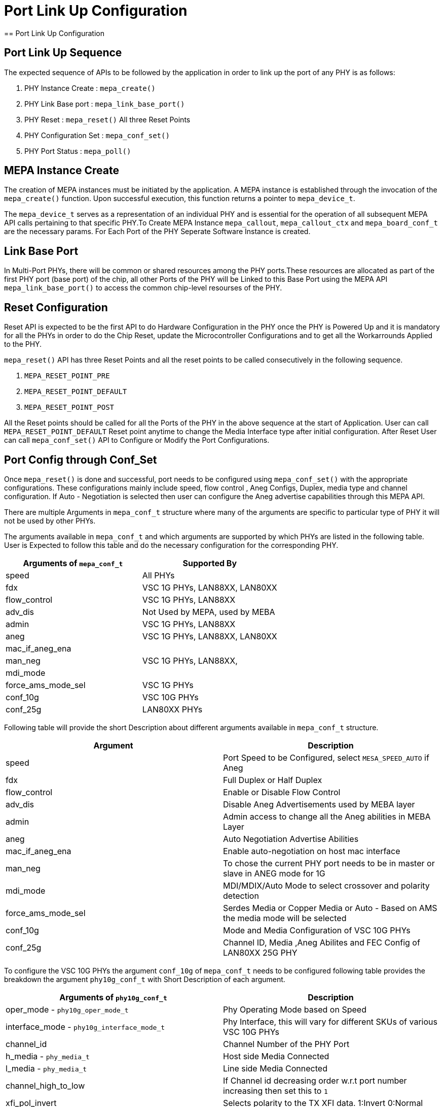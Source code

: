 // Copyright (c) 2004-2020 Microchip Technology Inc. and its subsidiaries.
// SPDX-License-Identifier: MIT

= Port Link Up Configuration
== Port Link Up Configuration

== Port Link Up Sequence

The expected sequence of APIs to be followed by the application in order to link up the port of any PHY is as follows:

. PHY Instance Create   : `mepa_create()`
. PHY Link Base port    : `mepa_link_base_port()`
. PHY Reset             : `mepa_reset()` All three Reset Points
. PHY Configuration Set : `mepa_conf_set()`
. PHY Port Status       : `mepa_poll()`


== MEPA Instance Create

The creation of MEPA instances must be initiated by the application. A MEPA instance is established through the invocation of
the `mepa_create()` function. Upon successful execution, this function returns a pointer to `mepa_device_t`.

The `mepa_device_t` serves as a representation of an individual PHY and is essential for the operation of all subsequent
MEPA API calls pertaining to that specific PHY.To Create MEPA Instance `mepa_callout`, `mepa_callout_ctx` and `mepa_board_conf_t`
are the necessary params. For Each Port of the PHY Seperate Software Instance is created.


== Link Base Port

In Multi-Port PHYs, there will be common or shared resources among the PHY ports.These resources are
allocated as part of the first PHY port (base port) of the chip, all other Ports of the PHY will be Linked to
this Base Port using the MEPA API `mepa_link_base_port()` to access the common chip-level resourses of the PHY.

== Reset Configuration

Reset API is expected to be the first API to do Hardware Configuration in the PHY once the PHY is Powered Up and it
is mandatory for all the PHYs in order to do the Chip Reset, update the Microcontroller Configurations and to get all
the Workarrounds Applied to the PHY.

`mepa_reset()` API has three Reset Points and all the reset points to be called consecutively in the following sequence.

. `MEPA_RESET_POINT_PRE`
. `MEPA_RESET_POINT_DEFAULT`
. `MEPA_RESET_POINT_POST`

All the Reset points should be called for all the Ports of the PHY in the above sequence at the start of Application.
User can call `MEPA_RESET_POINT_DEFAULT` Reset point anytime to change the Media Interface type after initial configuration. After
Reset User can call `mepa_conf_set()` API to Configure or Modify the Port Configurations.

== Port Config through Conf_Set
Once `mepa_reset()` is done and successful, port needs to be configured using `mepa_conf_set()` with the appropriate configurations.
These configurations mainly include speed, flow control , Aneg Configs, Duplex, media type and channel configuration. If Auto - Negotiation
is selected then user can configure the Aneg advertise capabilities through this MEPA API.

There are multiple Arguments in `mepa_conf_t` structure where many of the arguments are specific to particular type of PHY it will not be used
by other PHYs.

The arguments available in `mepa_conf_t` and which arguments are supported by which PHYs are listed in the following table.
User is Expected to follow this table and do the necessary configuration for the corresponding PHY.

[cols="1,1", options="header"]
|===
|Arguments of `mepa_conf_t`
| Supported By

| speed
| All PHYs

| fdx
| VSC 1G PHYs,  LAN88XX, LAN80XX

| flow_control
| VSC 1G PHYs,  LAN88XX

| adv_dis
| Not Used by MEPA, used by MEBA

| admin
| VSC 1G PHYs,  LAN88XX

| aneg
| VSC 1G PHYs,  LAN88XX, LAN80XX

| mac_if_aneg_ena
.3+| VSC 1G PHYs,  LAN88XX,

| man_neg

| mdi_mode

| force_ams_mode_sel
| VSC 1G PHYs

| conf_10g
| VSC 10G PHYs

| conf_25g
| LAN80XX PHYs
|===


Following table will provide the short Description about different arguments available in `mepa_conf_t` structure.

[cols="1,1", options="header"]
|===
| Argument           | Description
| speed              | Port Speed to be Configured, select `MESA_SPEED_AUTO` if Aneg
| fdx                | Full Duplex or Half Duplex
| flow_control       | Enable or Disable Flow Control
| adv_dis            | Disable Aneg Advertisements used by MEBA layer
| admin              | Admin access to change all the Aneg abilities in MEBA Layer
| aneg               | Auto Negotiation Advertise Abilities
| mac_if_aneg_ena    | Enable auto-negotiation on host mac interface
| man_neg            | To chose the current PHY port needs to be in master or slave in ANEG mode for 1G
| mdi_mode           | MDI/MDIX/Auto Mode to select crossover and polarity detection
| force_ams_mode_sel | Serdes Media or Copper Media or Auto - Based on AMS the media mode will be selected
| conf_10g           | Mode and Media Configuration of VSC 10G PHYs
| conf_25g           | Channel ID, Media ,Aneg Abilites and FEC Config of LAN80XX 25G PHY
|===

To configure the VSC 10G PHYs the argument `conf_10g` of `mepa_conf_t` needs to be configured following table provides the
breakdown the argument `phy10g_conf_t` with Short Description of each argument.

[cols="1,1", options="header"]
|===
| Arguments of `phy10g_conf_t`                | Description
| oper_mode - `phy10g_oper_mode_t`            | Phy Operating Mode based on Speed
| interface_mode  - `phy10g_interface_mode_t` | Phy Interface, this will vary for different SKUs of various VSC 10G PHYs
| channel_id                                  | Channel Number of the PHY Port
| h_media  - `phy_media_t`                    | Host side Media Connected
| l_media  - `phy_media_t`                    | Line side Media Connected
| channel_high_to_low                         | If Channel id decreasing order w.r.t port number increasing then set this to `1`
| xfi_pol_invert                              | Selects polarity to the TX XFI data. 1:Invert 0:Normal
| xaui_lane_flip                              | Swaps XAUI Lane 0 <--> 3 and 1 <--> 2 for both RX/TX for Venice PHY family
| polarity - `phy_10g_polarity_inv_t`         | polarity inversion configuration
| hl_clk_synth                                | 0: Free running clock  1: Hitless clock
| is_host_wan                                 | HOST WAN/LAN Selection for SerDes config
| lref_for_host                               | Clock source selection HREF or LREF on HOST side
| h_clk_src_is_high_amp                       | Host H_PLL5G Amplitude selection HIGH or LOW
| l_clk_src_is_high_amp                       | Line L_PLL5G Amplitude selection HIGH or LOW
|===

MEPA Supports different Host Side and Line Side Media Connections provided in `phy10g_media_t`, but VSC 10G PHYs will only support
following Media.

. MEPA_MEDIA_TYPE_SR_SC +
. MEPA_MEDIA_TYPE_SR2_SC +
. MEPA_MEDIA_TYPE_DAC_SC
. MEPA_MEDIA_TYPE_ZR_SC
. MEPA_MEDIA_TYPE_ZR2_SC
. MEPA_MEDIA_TYPE_KR_SC

To configure the LAN 25G PHYs the argument `conf_25g` of `mepa_conf_t` needs to be configured following table provides the
breakdown the argument `conf_25g` with Short Description of each argument.

[cols="1,1", options="header"]
|===
| Arguments of `conf_25g`                     | Description
| channel_id                                  | Channel ID of the PHY Port
| line_media                                  | Line side Media Connected
| host_media                                  | Host side Media Connected
| polarity                                    | Tx and Rx Polarity Inverse Config
| kr_train_enable                             | Enable KR Training
| base_r_10gfec                               | Advertise Base-R FEC at 10G Speed
| base_r_25gfec                               | Advertise Base-R FEC at 25G Speed
| rs_fec_25g                                  | Advertise RS-FEC
| np_base_r_fec                               | Advertise Next Page Base-R FEC
| np_rs_fec                                   | Advertise Next Page RS-FEC
|===

MEPA Supports different Host Side and Line Side Media Connections provided in `phy_media_t`, but LAN 25G PHYs will only support
following Media.

. MEPA_MEDIA_TYPE_SR               -- SFP+ SR +
. MEPA_MEDIA_TYPE_LR               -- SFP+ LR +
. MEPA_MEDIA_TYPE_ER               -- SFP+ ER +
. MEPA_MEDIA_TYPE_DAC              -- SFP+ DAC +
. MEPA_MEDIA_TYPE_SFP28_25G_SR     -- SFP28 SR +
. MEPA_MEDIA_TYPE_SFP28_25G_LR     -- SFP28 LR +
. MEPA_MEDIA_TYPE_SFP28_25G_ER     -- SFP28 ER +
. MEPA_MEDIA_TYPE_SFP28_25G_DAC1M  -- SFP28 DAC 1M +
. MEPA_MEDIA_TYPE_SFP28_25G_DAC2M  -- SFP28 DAC 2M +

== PHY Status Poll
Once the Forced Configuration oe Auto_negotiation is completed the Link Status of the Port can be retrieved by Polling MEPA API
`mepa_poll()` which will provide the Link Status (Up/Down), Port Speed and Aneg Status.


== Sample Port LinkUp Configuration

Refer ADOC link:mepa-app-doc.html#mepa_demo/docs/port-config[Port - Confiuration] section and
link:mepa-app-doc.html#mepa_demo/mepa_apps/phy_port_config.c@l66[Sample Source Code Port Config] for Refference.
